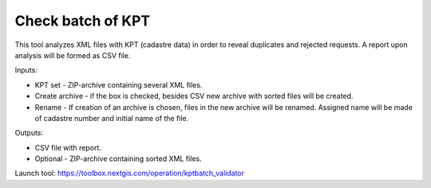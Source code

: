 Check batch of KPT
=======================================

This tool analyzes XML files with KPT (cadastre data) in order to reveal duplicates and rejected requests. A report upon analysis will be formed as CSV file.

Inputs:

* KPT set - ZIP-archive containing several XML files.
* Create archive - if the box is checked, besides CSV new archive with sorted files will be created.
* Rename - If creation of an archive is chosen, files in the new archive will be renamed. Assigned name will be made of cadastre number and initial name of the file.

Outputs:

* CSV file with report. 
* Optional - ZIP-archive containing sorted XML files.

Launch tool: https://toolbox.nextgis.com/operation/kptbatch_validator
